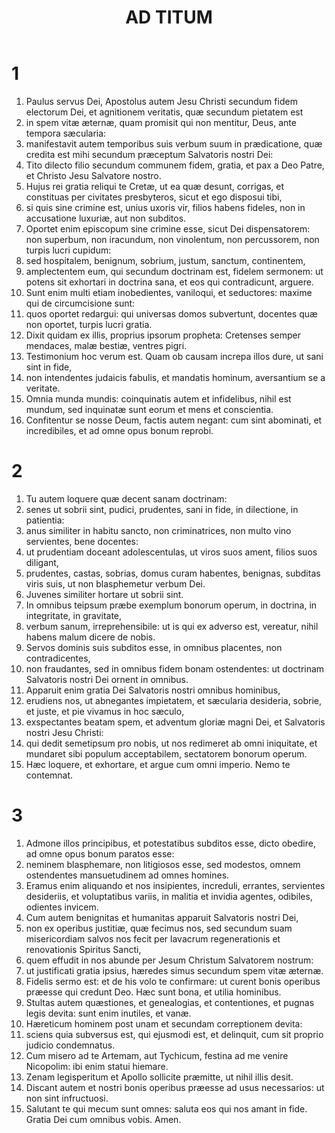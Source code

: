 #+TITLE: AD TITUM
* 1
1. Paulus servus Dei, Apostolus autem Jesu Christi secundum fidem electorum Dei, et agnitionem veritatis, quæ secundum pietatem est
2. in spem vitæ æternæ, quam promisit qui non mentitur, Deus, ante tempora sæcularia:
3. manifestavit autem temporibus suis verbum suum in prædicatione, quæ credita est mihi secundum præceptum Salvatoris nostri Dei:
4. Tito dilecto filio secundum communem fidem, gratia, et pax a Deo Patre, et Christo Jesu Salvatore nostro.
5. Hujus rei gratia reliqui te Cretæ, ut ea quæ desunt, corrigas, et constituas per civitates presbyteros, sicut et ego disposui tibi,
6. si quis sine crimine est, unius uxoris vir, filios habens fideles, non in accusatione luxuriæ, aut non subditos.
7. Oportet enim episcopum sine crimine esse, sicut Dei dispensatorem: non superbum, non iracundum, non vinolentum, non percussorem, non turpis lucri cupidum:
8. sed hospitalem, benignum, sobrium, justum, sanctum, continentem,
9. amplectentem eum, qui secundum doctrinam est, fidelem sermonem: ut potens sit exhortari in doctrina sana, et eos qui contradicunt, arguere.
10. Sunt enim multi etiam inobedientes, vaniloqui, et seductores: maxime qui de circumcisione sunt:
11. quos oportet redargui: qui universas domos subvertunt, docentes quæ non oportet, turpis lucri gratia.
12. Dixit quidam ex illis, proprius ipsorum propheta: Cretenses semper mendaces, malæ bestiæ, ventres pigri.
13. Testimonium hoc verum est. Quam ob causam increpa illos dure, ut sani sint in fide,
14. non intendentes judaicis fabulis, et mandatis hominum, aversantium se a veritate.
15. Omnia munda mundis: coinquinatis autem et infidelibus, nihil est mundum, sed inquinatæ sunt eorum et mens et conscientia.
16. Confitentur se nosse Deum, factis autem negant: cum sint abominati, et incredibiles, et ad omne opus bonum reprobi.
* 2
1. Tu autem loquere quæ decent sanam doctrinam:
2. senes ut sobrii sint, pudici, prudentes, sani in fide, in dilectione, in patientia:
3. anus similiter in habitu sancto, non criminatrices, non multo vino servientes, bene docentes:
4. ut prudentiam doceant adolescentulas, ut viros suos ament, filios suos diligant,
5. prudentes, castas, sobrias, domus curam habentes, benignas, subditas viris suis, ut non blasphemetur verbum Dei.
6. Juvenes similiter hortare ut sobrii sint.
7. In omnibus teipsum præbe exemplum bonorum operum, in doctrina, in integritate, in gravitate,
8. verbum sanum, irreprehensibile: ut is qui ex adverso est, vereatur, nihil habens malum dicere de nobis.
9. Servos dominis suis subditos esse, in omnibus placentes, non contradicentes,
10. non fraudantes, sed in omnibus fidem bonam ostendentes: ut doctrinam Salvatoris nostri Dei ornent in omnibus.
11. Apparuit enim gratia Dei Salvatoris nostri omnibus hominibus,
12. erudiens nos, ut abnegantes impietatem, et sæcularia desideria, sobrie, et juste, et pie vivamus in hoc sæculo,
13. exspectantes beatam spem, et adventum gloriæ magni Dei, et Salvatoris nostri Jesu Christi:
14. qui dedit semetipsum pro nobis, ut nos redimeret ab omni iniquitate, et mundaret sibi populum acceptabilem, sectatorem bonorum operum.
15. Hæc loquere, et exhortare, et argue cum omni imperio. Nemo te contemnat.
* 3
1. Admone illos principibus, et potestatibus subditos esse, dicto obedire, ad omne opus bonum paratos esse:
2. neminem blasphemare, non litigiosos esse, sed modestos, omnem ostendentes mansuetudinem ad omnes homines.
3. Eramus enim aliquando et nos insipientes, increduli, errantes, servientes desideriis, et voluptatibus variis, in malitia et invidia agentes, odibiles, odientes invicem.
4. Cum autem benignitas et humanitas apparuit Salvatoris nostri Dei,
5. non ex operibus justitiæ, quæ fecimus nos, sed secundum suam misericordiam salvos nos fecit per lavacrum regenerationis et renovationis Spiritus Sancti,
6. quem effudit in nos abunde per Jesum Christum Salvatorem nostrum:
7. ut justificati gratia ipsius, hæredes simus secundum spem vitæ æternæ.
8. Fidelis sermo est: et de his volo te confirmare: ut curent bonis operibus præesse qui credunt Deo. Hæc sunt bona, et utilia hominibus.
9. Stultas autem quæstiones, et genealogias, et contentiones, et pugnas legis devita: sunt enim inutiles, et vanæ.
10. Hæreticum hominem post unam et secundam correptionem devita:
11. sciens quia subversus est, qui ejusmodi est, et delinquit, cum sit proprio judicio condemnatus.
12. Cum misero ad te Artemam, aut Tychicum, festina ad me venire Nicopolim: ibi enim statui hiemare.
13. Zenam legisperitum et Apollo sollicite præmitte, ut nihil illis desit.
14. Discant autem et nostri bonis operibus præesse ad usus necessarios: ut non sint infructuosi.
15. Salutant te qui mecum sunt omnes: saluta eos qui nos amant in fide. Gratia Dei cum omnibus vobis. Amen.
